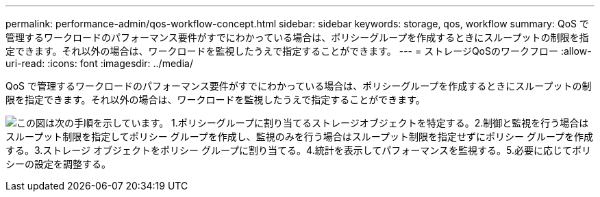 ---
permalink: performance-admin/qos-workflow-concept.html 
sidebar: sidebar 
keywords: storage, qos, workflow 
summary: QoS で管理するワークロードのパフォーマンス要件がすでにわかっている場合は、ポリシーグループを作成するときにスループットの制限を指定できます。それ以外の場合は、ワークロードを監視したうえで指定することができます。 
---
= ストレージQoSのワークフロー
:allow-uri-read: 
:icons: font
:imagesdir: ../media/


[role="lead"]
QoS で管理するワークロードのパフォーマンス要件がすでにわかっている場合は、ポリシーグループを作成するときにスループットの制限を指定できます。それ以外の場合は、ワークロードを監視したうえで指定することができます。

image:qos-workflow.gif["この図は次の手順を示しています。 1.ポリシーグループに割り当てるストレージオブジェクトを特定する。2.制御と監視を行う場合はスループット制限を指定してポリシー グループを作成し、監視のみを行う場合はスループット制限を指定せずにポリシー グループを作成する。3.ストレージ オブジェクトをポリシー グループに割り当てる。4.統計を表示してパフォーマンスを監視する。5.必要に応じてポリシーの設定を調整する。"]
